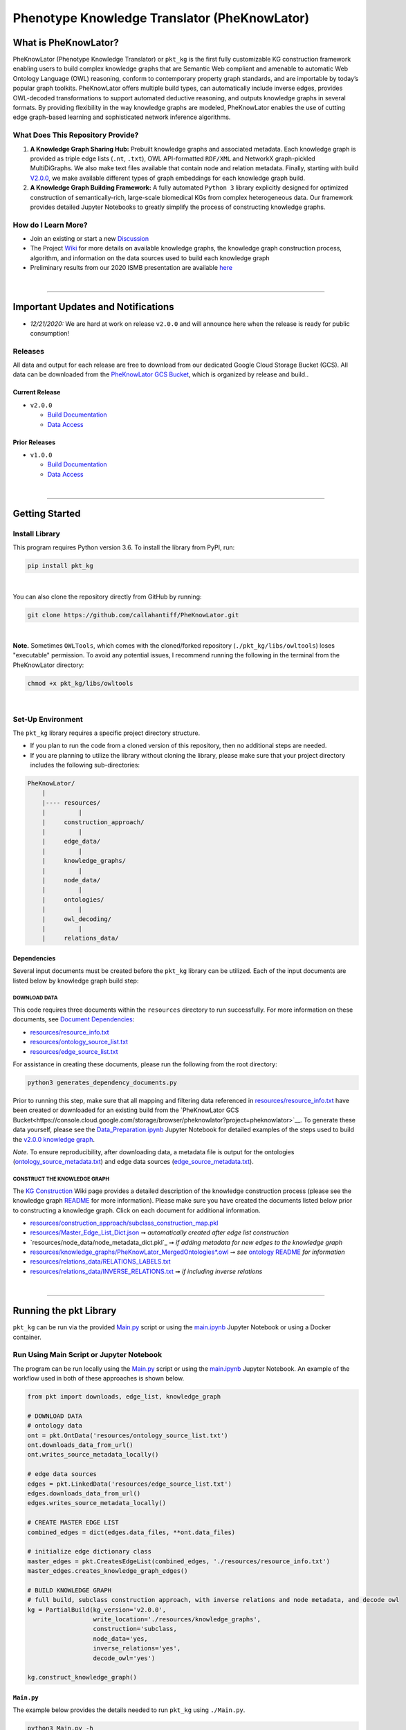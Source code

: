 ##############################################
Phenotype Knowledge Translator (PheKnowLator) 
##############################################

|github_action| |mypy|  

|sonar_quality| |sonar_maintainability| |code_climate_maintainability| |codacy|

|sonar_coverage| |code_climate_coverage| |coveralls|

|ABRA|

***********************
What is PheKnowLator?
***********************

PheKnowLator (Phenotype Knowledge Translator) or ``pkt_kg`` is the first fully customizable KG construction framework enabling users to build complex knowledge graphs that are Semantic Web compliant and amenable to automatic Web Ontology Language (OWL) reasoning, conform to contemporary property graph standards, and are importable by today’s popular graph toolkits. PheKnowLator offers multiple build types, can automatically include inverse edges, provides OWL-decoded transformations to support automated deductive reasoning, and outputs knowledge graphs in several formats. By providing flexibility in the way knowledge graphs are modeled, PheKnowLator enables the use of cutting edge graph-based learning and sophisticated network inference algorithms.

What Does This Repository Provide?
===================================
1. **A Knowledge Graph Sharing Hub:** Prebuilt knowledge graphs and associated metadata. Each knowledge graph is provided as triple edge lists (``.nt``, ``.txt``), OWL API-formatted ``RDF/XML`` and NetworkX graph-pickled MultiDiGraphs. We also make text files available that contain node and relation metadata. Finally, starting with build `V2.0.0 <https://github.com/callahantiff/PheKnowLator/wiki/v2.0.0>`__, we make available different types of graph embeddings for each knowledge graph build.
2. **A Knowledge Graph Building Framework:** A fully automated ``Python 3`` library explicitly designed for optimized construction of semantically-rich, large-scale biomedical KGs from complex heterogeneous data. Our framework provides detailed Jupyter Notebooks to greatly simplify the process of constructing knowledge graphs.  

How do I Learn More?
===================================
- Join an existing or start a new `Discussion`_
- The Project `Wiki`_ for more details on available knowledge graphs, the knowledge graph construction process, algorithm, and information on the data sources used to build each knowledge graph
- Preliminary results from our 2020 ISMB presentation are available `here <https://doi.org/10.1101/2020.04.30.071407>`__

|

--------------------------------------------

************************************
Important Updates and Notifications
************************************

- *12/21/2020:*  We are hard at work on release ``v2.0.0`` and will announce here when the release is ready for public consumption!  

Releases
=========
All data and output for each release are free to download from our dedicated Google Cloud Storage Bucket (GCS). All data can be downloaded from the `PheKnowLator GCS Bucket <https://console.cloud.google.com/storage/browser/pheknowlator?project=pheknowlator>`__, which is organized by release and build..

Current Release
----------------
- ``v2.0.0``

  - `Build Documentation <https://github.com/callahantiff/PheKnowLator/wiki/v2.0.0>`__
  - `Data Access <https://console.cloud.google.com/storage/browser/pheknowlator/release_v2.0.0?project=pheknowlator>`__

Prior Releases
-----------------
- ``v1.0.0``

  - `Build Documentation <https://github.com/callahantiff/PheKnowLator/wiki/v1.0.0>`__
  - `Data Access <https://console.cloud.google.com/storage/browser/pheknowlator/release_v1.0.0?project=pheknowlator>`__
|
----------------------------------

************************
Getting Started
************************

Install Library
================
This program requires Python version 3.6. To install the library from PyPI, run:

.. code:: shell

  pip install pkt_kg

|

You can also clone the repository directly from GitHub by running:

.. code:: shell

  git clone https://github.com/callahantiff/PheKnowLator.git

|

**Note.** Sometimes ``OWLTools``, which comes with the cloned/forked repository (``./pkt_kg/libs/owltools``) loses "executable" permission. To avoid any potential issues, I recommend running the following in the terminal from the PheKnowLator directory: 

.. code:: shell
    
    chmod +x pkt_kg/libs/owltools

|

Set-Up Environment
===================
The ``pkt_kg`` library requires a specific project directory structure.

- If you plan to run the code from a cloned version of this repository, then no additional steps are needed.
- If you are planning to utilize the library without cloning the library, please make sure that your project directory includes the following sub-directories:

.. code:: shell

    PheKnowLator/
        |
        |---- resources/
        |         |
        |     construction_approach/
        |         |
        |     edge_data/
        |         |
        |     knowledge_graphs/
        |         |
        |     node_data/
        |         |
        |     ontologies/
        |         |
        |     owl_decoding/
        |         |
        |     relations_data/

Dependencies
-------------
Several input documents must be created before the ``pkt_kg`` library can be utilized. Each of the input documents are listed below by knowledge graph build step:

DOWNLOAD DATA
^^^^^^^^^^^^^^
This code requires three documents within the ``resources`` directory to run successfully. For more information on these documents, see `Document Dependencies`_:

* `resources/resource_info.txt`_
* `resources/ontology_source_list.txt`_
* `resources/edge_source_list.txt`_

For assistance in creating these documents, please run the following from the root directory:

.. code:: bash

    python3 generates_dependency_documents.py

Prior to running this step, make sure that all mapping and filtering data referenced in `resources/resource_info.txt`_ have been created or downloaded for an existing build from the `PheKnowLator GCS Bucket<https://console.cloud.google.com/storage/browser/pheknowlator?project=pheknowlator>`__. To generate these data yourself, please see the `Data_Preparation.ipynb`_ Jupyter Notebook for detailed examples
of the steps used to build the `v2.0.0 knowledge graph <https://github.com/callahantiff/PheKnowLator/wiki/v2.0.0>`__.

*Note.* To ensure reproducibility, after downloading data, a metadata file is output for the ontologies (`ontology_source_metadata.txt`_) and edge data sources (`edge_source_metadata.txt`_).

CONSTRUCT THE KNOWLEDGE GRAPH
^^^^^^^^^^^^^^^^^^^^^^^^^^^^^^
The `KG Construction`_ Wiki page provides a detailed description of the knowledge construction process (please see the knowledge graph `README`_ for more information). Please make sure you have created the documents listed below prior to constructing a knowledge graph. Click on each document for additional information.

* `resources/construction_approach/subclass_construction_map.pkl`_
* `resources/Master_Edge_List_Dict.json`_ ➞ *automatically created after edge list construction*
* `resources/node_data/node_metadata_dict.pkl`_ ➞ *if adding metadata for new edges to the knowledge graph*
* `resources/knowledge_graphs/PheKnowLator_MergedOntologies*.owl`_ ➞ *see* `ontology README`_ *for information*
* `resources/relations_data/RELATIONS_LABELS.txt`_
* `resources/relations_data/INVERSE_RELATIONS.txt`_ ➞ *if including inverse relations*

|
----------------------------------

************************
Running the pkt Library
************************

``pkt_kg`` can be run via the provided `Main.py`_ script or using the `main.ipynb`_ Jupyter Notebook or using a Docker container.

Run Using Main Script or Jupyter Notebook
==========================================
The program can be run locally using the `Main.py`_ script or using the `main.ipynb`_ Jupyter Notebook. An example of the workflow used in both of these approaches is shown below.

.. code:: python

 from pkt import downloads, edge_list, knowledge_graph

 # DOWNLOAD DATA
 # ontology data
 ont = pkt.OntData('resources/ontology_source_list.txt')
 ont.downloads_data_from_url()
 ont.writes_source_metadata_locally()

 # edge data sources
 edges = pkt.LinkedData('resources/edge_source_list.txt')
 edges.downloads_data_from_url()
 edges.writes_source_metadata_locally()

 # CREATE MASTER EDGE LIST
 combined_edges = dict(edges.data_files, **ont.data_files)

 # initialize edge dictionary class
 master_edges = pkt.CreatesEdgeList(combined_edges, './resources/resource_info.txt')
 master_edges.creates_knowledge_graph_edges()

 # BUILD KNOWLEDGE GRAPH
 # full build, subclass construction approach, with inverse relations and node metadata, and decode owl
 kg = PartialBuild(kg_version='v2.0.0',
                   write_location='./resources/knowledge_graphs',
                   construction='subclass,
                   node_data='yes,
                   inverse_relations='yes',
                   decode_owl='yes')

 kg.construct_knowledge_graph()

``Main.py``
-----------
The example below provides the details needed to run ``pkt_kg`` using ``./Main.py``.

.. code:: bash

    python3 Main.py -h
    usage: Main.py [-h] -g ONTS -e EDG -a APP -t RES -b KG -o OUT -n NDE -r REL -s OWL -m KGM

    PheKnowLator: This program builds a biomedical knowledge graph using Open Biomedical Ontologies
    and linked open data. The program takes the following arguments:

    optional arguments:
    -h, --help            show this help message and exit
    -g ONTS, --onts ONTS  name/path to text file containing ontologies
    -e EDG,  --edg EDG    name/path to text file containing edge sources
    -a APP,  --app APP    construction approach to use (i.e. instance or subclass
    -t RES,  --res RES    name/path to text file containing resource_info
    -b KG,   --kg KG      the build, can be "partial", "full", or "post-closure"
    -o OUT,  --out OUT    name/path to directory where to write knowledge graph
    -r REL,  --rel REL    yes/no - adding inverse relations to knowledge graph
    -s OWL,  --owl OWL    yes/no - removing OWL Semantics from knowledge graph

``main.ipynb``
---------------
The ``./main.ipynb`` Jupyter notebook provides detailed instructions for how to run the ``pkt_kg`` algorithm and build a knowledge graph from scratch.  

|

Docker
=======
``pkt_kg`` can be run using a Docker instance. In order to utilize the Dockerized version of the code, please make sure that you have downloaded the newest version of `Docker <https://docs.docker.com/get-docker/>`__. There are two ways to utilize Docker with this repository:

- Obtain Pre-Built Container from `DockerHub <https://hub.docker.com/repository/docker/callahantiff/pheknowlator>`__
- Build the Container (see details below) 

Obtaining a Containiner
------------------
*Obtain Pre-Built Containiner*

A pre-built containers can be obtained directly from `DockerHub <https://hub.docker.com/repository/docker/callahantiff/pheknowlator/general>`__.  

|

*Build Container*  

To build the ``pkt_kg`` download a stable release of this repository (or fork/clone it repository). Once downloaded, you will have everything needed to build the conatiner, including the ```./Dockerfile` and ``./dockerignore``.

The code shown below builds the container. Make sure to relace ``[VERSION]`` with the current ``pkt_kg`` version before running the code.  

.. code:: bash

    cd /path/to/PheKnowLator (Note, this is the directory containing the Dockerfile file)
    docker build -t pkt:[VERSION] .

Notes:
^^^^^^
- Update ``PheKnowLator/resources/resource_info.txt``, ``PheKnowLator/resources/edge_source_list.txt``, and ``PheKnowLator/resources/ontology_source_list.txt``  
- Verify ``PheKnowLatpr/.dockerignore`` is accurate (i.e. updating the sources listed under the ``## DATA NEEDED TO BUILD KNOWLEDGE GRAPH ##`` comment, to make sure they match the file paths for all datasets used to map identifiers listed in the ``PheKnowLator/resources/resource_info.txt`` document)  

Run the Container
------------------
The following code can be used to run ``pkt_kg`` from outside of the container (after obtaining a prebuilt container or after building the container locally). In:

.. code:: bash

    docker run --name [DOCKER CONTAINER NAME] -it pkt:[VERSION] --app subclass --kg full --nde yes --rel yes --owl no --kgm yes

Notes:
^^^^^^
- The example shown above builds a full version of the knowledge graph using the subclass construction approach with node metadata, inverse relations, and decoding of OWL classes. See the **Running the pkt Library** section for more information on the parameters that can be passed to ``pkt_kg`` 
- The Docker container cannot write to an encrypted filesystem, however, so please make sure ``/local/path/to/PheKnowLator/resources/knowledge_graphs`` references a directory that is not encrypted

|

Finding Data Inside Docker Container
------------------------------------
In order to enable persistent data, a volume is mounted within the ``Dockerfile``. By default, Docker names volumes using a hash. In order to find the correctly mounted volume, you can run the following:

**Command 1:** Obtains the volume hash:

.. code:: bash

    docker inspect --format='{{json .Mounts}}' [DOCKER CONTAINER NAME] | python -m json.tool


**Command 2:** View data written to the volume:

.. code:: bash

    sudo ls /var/lib/docker/volumes/[VOLUME HASH]/_data

|
---------------------------------

******************************
Get In Touch or Get Involved
******************************

Contribution
=============
Please read `CONTRIBUTING.md`_ for details on our code of conduct, and the process for submitting pull requests to us.

Contact Us
===========
We’d love to hear from you! To get in touch with us, please join or start a new `Discussion`_, `create an issue`_
or `send us an email`_ 💌

|

*************
Attribution
*************

Licensing
==========
This project is licensed under Apache License 2.0 - see the `LICENSE.md`_ file for details.

Citing this Work
=================

..

   @misc{callahan_tj_2019_3401437,
     author       = {Callahan, TJ},
     title        = {PheKnowLator},
     month        = mar,
     year         = 2019,
     doi          = {10.5281/zenodo.3401437},
     url          = {https://doi.org/10.5281/zenodo.3401437}
   }



.. |ABRA| image:: https://img.shields.io/badge/ReproducibleResearch-AbraCollaboratory-magenta.svg
   :target: https://github.com/callahantiff/Abra-Collaboratory

.. |github_action| image:: https://github.com/callahantiff/PheKnowLator/workflows/Rosey%20the%20Robot/badge.svg
   :target: https://github.com/callahantiff/PheKnowLator/actions?query=workflow%3A%22Rosey+the+Robot%22
   :alt: GitHub Action Rosey the Robot

.. |mypy| image:: http://www.mypy-lang.org/static/mypy_badge.svg
   :target: http://mypy-lang.org/
   :alt: Linted with MyPy

.. |sonar_quality| image:: https://sonarcloud.io/api/project_badges/measure?project=callahantiff_pkt_kg&metric=alert_status
    :target: https://sonarcloud.io/dashboard/index/callahantiff_pkt_kg
    :alt: SonarCloud Quality

.. |sonar_maintainability| image:: https://sonarcloud.io/api/project_badges/measure?project=callahantiff_pkt_kg&metric=sqale_rating
    :target: https://sonarcloud.io/dashboard/index/callahantiff_pkt_kg
    :alt: SonarCloud Maintainability

.. |sonar_coverage| image:: https://sonarcloud.io/api/project_badges/measure?project=callahantiff_pkt_kg&metric=coverage
    :target: https://sonarcloud.io/dashboard/index/callahantiff_pkt_kg
    :alt: SonarCloud Coverage

.. |coveralls| image:: https://coveralls.io/repos/github/callahantiff/PheKnowLator/badge.svg?branch=master
    :target: https://coveralls.io/github/callahantiff/PheKnowLator?branch=master
    :alt: Coveralls Coverage

.. |pip| image:: https://badge.fury.io/py/pkt_kg.svg
    :target: https://badge.fury.io/py/pkt_kg
    :alt: Pypi project

.. |downloads| image:: https://pepy.tech/badge/pkt_kg
    :target: https://pepy.tech/badge/pkt_kg
    :alt: Pypi total project downloads

.. |codacy| image:: https://app.codacy.com/project/badge/Grade/2cfa4ef5f9b6498da56afea0f5dadeed
    :target: https://www.codacy.com/gh/callahantiff/PheKnowLator/dashboard?utm_source=github.com&amp;utm_medium=referral&amp;utm_content=callahantiff/PheKnowLator&amp;utm_campaign=Badge_Grade
    :alt: Codacy Maintainability

.. |code_climate_maintainability| image:: https://api.codeclimate.com/v1/badges/29b7199d02f90c80130d/maintainability
    :target: https://codeclimate.com/github/callahantiff/PheKnowLator/maintainability
    :alt: Maintainability

.. |code_climate_coverage| image:: https://api.codeclimate.com/v1/badges/29b7199d02f90c80130d/test_coverage
    :target: https://codeclimate.com/github/callahantiff/PheKnowLator/test_coverage
    :alt: Code Climate Coverage
    
.. _Wiki: https://github.com/callahantiff/PheKnowLater/wiki

.. _here: https://github.com/callahantiff/Abra-Collaboratory/wiki/Using-GitHub-as-a-Reproducible-Research-Platform

.. _v2.0.0: https://github.com/callahantiff/PheKnowLator/wiki/v2.0.0

.. _`Document Dependencies`: https://github.com/callahantiff/PheKnowLator/wiki/Dependencies

.. _`Data_Preparation.ipynb`: https://github.com/callahantiff/PheKnowLator/blob/master/Data_Preparation.ipynb

.. _`resources/resource_info.txt`: https://github.com/callahantiff/PheKnowLator/wiki/Dependencies#master-resources

.. _`resources/ontology_source_list.txt`: https://github.com/callahantiff/PheKnowLator/wiki/Dependencies#ontology-data

.. _`resources/edge_source_list.txt`: https://github.com/callahantiff/PheKnowLator/wiki/Dependencies#edge-data

.. _`ontology_source_metadata.txt`: https://github.com/callahantiff/PheKnowLator/blob/master/resources/ontologies/ontology_source_metadata.txt

.. _`edge_source_metadata.txt`: https://github.com/callahantiff/PheKnowLator/blob/master/resources/edge_data/edge_source_metadata.txt

.. _`KG Construction`: https://github.com/callahantiff/PheKnowLator/wiki/KG-Construction

.. _`README`: https://github.com/callahantiff/PheKnowLator/blob/master/resources/knowledge_graphs/README.md

.. _`resources/construction_approach/subclass_construction_map.pkl`: https://github.com/callahantiff/PheKnowLator/blob/master/resources/construction_approach/README.md

.. _`resources/Master_Edge_List_Dict.json`: https://www.dropbox.com/s/t8sgzd847t1rof4/Master_Edge_List_Dict.json?dl=1

.. _`resources/node_data/*.txt`: https://github.com/callahantiff/PheKnowLator/blob/master/resources/node_data/README.md

.. _`resources/knowledge_graphs/PheKnowLator_MergedOntologies*.owl`: https://www.dropbox.com/s/75lkod7vzpgjdaq/PheKnowLator_MergedOntologiesGeneID_Normalized_Cleaned.owl?dl=1

.. _`ontology README`: https://github.com/callahantiff/PheKnowLator/blob/master/resources/ontologies/README.md

.. _`resources/owl_decoding/OWL_NETS_Property_Types.txt`: https://github.com/callahantiff/PheKnowLator/blob/master/resources/owl_decoding/README.md

.. _`resources/relations_data/RELATIONS_LABELS.txt`: https://github.com/callahantiff/PheKnowLator/blob/master/resources/relations_data/README.md

.. _`resources/relations_data/INVERSE_RELATIONS.txt`: https://github.com/callahantiff/PheKnowLator/blob/master/resources/relations_data/README.md

.. _`main.ipynb`: https://github.com/callahantiff/pheknowlator/blob/master/main.ipynb

.. _`Main.py`: https://github.com/callahantiff/pheknowlator/blob/master/Main.py

.. _CONTRIBUTING.md: https://github.com/callahantiff/pheknowlator/blob/master/CONTRIBUTING.md

.. _LICENSE.md: https://github.com/callahantiff/pheknowlator/blob/master/LICENSE

.. _`create an issue`: https://github.com/callahantiff/PheKnowLator/issues/new/choose

.. _`send us an email`: https://mail.google.com/mail/u/0/?view=cm&fs=1&tf=1&to=callahantiff@gmail.com

.. _`Discussion`: https://github.com/callahantiff/PheKnowLator/discussions
